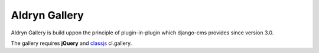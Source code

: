 ==============
Aldryn Gallery
==============

Aldryn Gallery is build uppon the principle of plugin-in-plugin which django-cms provides
since version 3.0.

The gallery requires **jQuery** and `classjs <https://github.com/finalangel/classjs-plugins>`_ cl.gallery.
